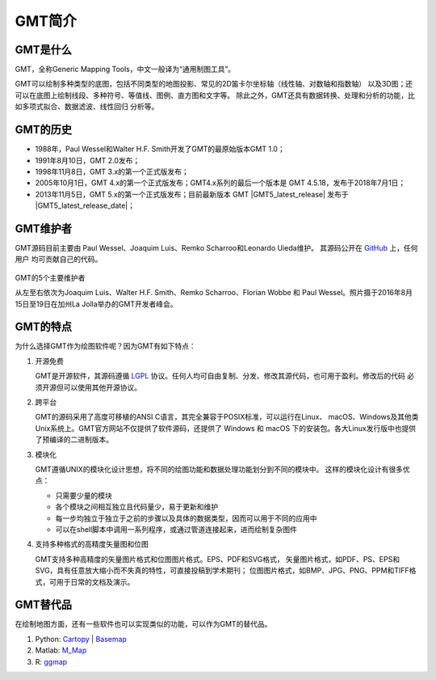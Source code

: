GMT简介
=======

GMT是什么
---------

GMT，全称Generic Mapping Tools，中文一般译为“通用制图工具”。

GMT可以绘制多种类型的底图，包括不同类型的地图投影、常见的2D笛卡尔坐标轴（线性轴、对数轴和指数轴）
以及3D图；还可以在底图上绘制线段、多种符号、等值线、图例、直方图和文字等。
除此之外，GMT还具有数据转换、处理和分析的功能，比如多项式拟合、数据滤波、线性回归
分析等。

GMT的历史
---------

- 1988年，Paul Wessel和Walter H.F. Smith开发了GMT的最原始版本GMT 1.0；
- 1991年8月10日，GMT 2.0发布；
- 1998年11月8日，GMT 3.x的第一个正式版发布；
- 2005年10月1日，GMT 4.x的第一个正式版发布；GMT4.x系列的最后一个版本是
  GMT 4.5.18，发布于2018年7月1日；
- 2013年11月5日，GMT 5.x的第一个正式版发布；目前最新版本 GMT |GMT5_latest_release|
  发布于 |GMT5_latest_release_date|\ ；

GMT维护者
---------

GMT源码目前主要由 Paul Wessel、Joaquim Luis、Remko Scharroo和Leonardo Uieda维护。
其源码公开在 `GitHub <https://github.com/GenericMappingTools/gmt>`_ 上，任何用户
均可贡献自己的代码。

.. figure:: /static_images/GMT5_Summit_2016.jpg
   :width: 100%
   :align: center

   GMT的5个主要维护者

   从左至右依次为Joaquim Luis、Walter H.F. Smith、Remko Scharroo、Florian Wobbe
   和 Paul Wessel。照片摄于2016年8月15日至19日在加州La Jolla举办的GMT开发者峰会。

GMT的特点
---------

为什么选择GMT作为绘图软件呢？因为GMT有如下特点：

#. 开源免费

   GMT是开源软件，其源码遵循 `LGPL <https://zh.wikipedia.org/zh-cn/GNU宽通用公共许可证>`_
   协议。任何人均可自由复制、分发、修改其源代码，也可用于盈利。修改后的代码
   必须开源但可以使用其他开源协议。

#. 跨平台

   GMT的源码采用了高度可移植的ANSI C语言，其完全兼容于POSIX标准，可以运行在Linux、
   macOS、Windows及其他类Unix系统上。GMT官方网站不仅提供了软件源码，还提供了 Windows
   和 macOS 下的安装包。各大Linux发行版中也提供了预编译的二进制版本。

#. 模块化

   GMT遵循UNIX的模块化设计思想，将不同的绘图功能和数据处理功能划分到不同的模块中。
   这样的模块化设计有很多优点：

   - 只需要少量的模块
   - 各个模块之间相互独立且代码量少，易于更新和维护
   - 每一步均独立于独立于之前的步骤以及具体的数据类型，因而可以用于不同的应用中
   - 可以在shell脚本中调用一系列程序，或通过管道连接起来，进而绘制复杂图件

#. 支持多种格式的高精度矢量图和位图

   GMT支持多种高精度的矢量图片格式和位图图片格式。EPS、PDF和SVG格式，
   矢量图片格式，如PDF、PS、EPS和SVG，具有任意放大缩小而不失真的特性，可直接投稿到学术期刊；
   位图图片格式，如BMP、JPG、PNG、PPM和TIFF格式，可用于日常的文档及演示。

GMT替代品
---------

在绘制地图方面，还有一些软件也可以实现类似的功能，可以作为GMT的替代品。

#. Python: `Cartopy <https://scitools.org.uk/cartopy/>`_ | `Basemap <http://matplotlib.org/basemap/>`_
#. Matlab: `M_Map <https://www.eoas.ubc.ca/~rich/map.html>`_
#. R: `ggmap <https://github.com/dkahle/ggmap>`_

.. TODO::

    介绍更多GMT替代品
